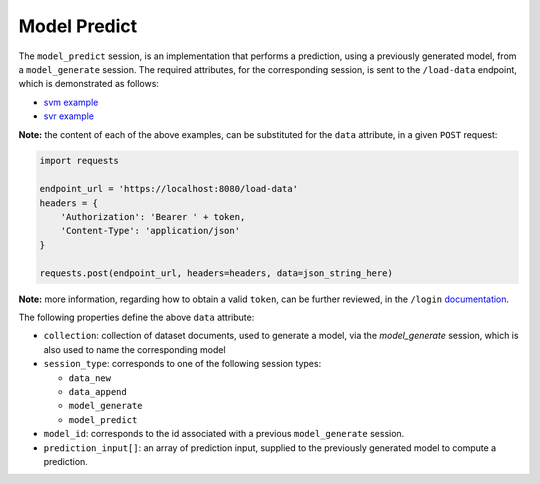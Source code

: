 =============
Model Predict
=============

The ``model_predict`` session, is an implementation that performs a prediction, using a
previously generated model, from a ``model_generate`` session. The required attributes,
for the corresponding session, is sent to the ``/load-data`` endpoint, which is
demonstrated as follows:

- `svm example <https://github.com/jeff1evesque/machine-learning/blob/master/interface/static/data/json/programmatic_interface/svm/dataset_url/svm-model-predict.json>`_
- `svr example <https://github.com/jeff1evesque/machine-learning/blob/master/interface/static/data/json/programmatic_interface/svr/dataset_url/svr-model-predict.json>`_

**Note:** the content of each of the above examples, can be substituted for
the ``data`` attribute, in a given ``POST`` request:

.. code:: python

    import requests

    endpoint_url = 'https://localhost:8080/load-data'
    headers = {
        'Authorization': 'Bearer ' + token,
        'Content-Type': 'application/json'
    }

    requests.post(endpoint_url, headers=headers, data=json_string_here)

**Note:** more information, regarding how to obtain a valid ``token``, can be further
reviewed, in the ``/login`` `documentation <https://github.com/jeff1evesque/machine-learning/tree/master/doc/programmatic_interface/authentication/login.rst>`_.

The following properties define the above ``data`` attribute:

- ``collection``: collection of dataset documents, used to generate a model, via the `model_generate` session,
  which is also used to name the corresponding model

- ``session_type``: corresponds to one of the following session types:

  - ``data_new``
  - ``data_append``
  - ``model_generate``
  - ``model_predict``

- ``model_id``: corresponds to the id associated with a previous ``model_generate``
  session.

- ``prediction_input[]``: an array of prediction input, supplied to the previously
  generated model to compute a prediction.
